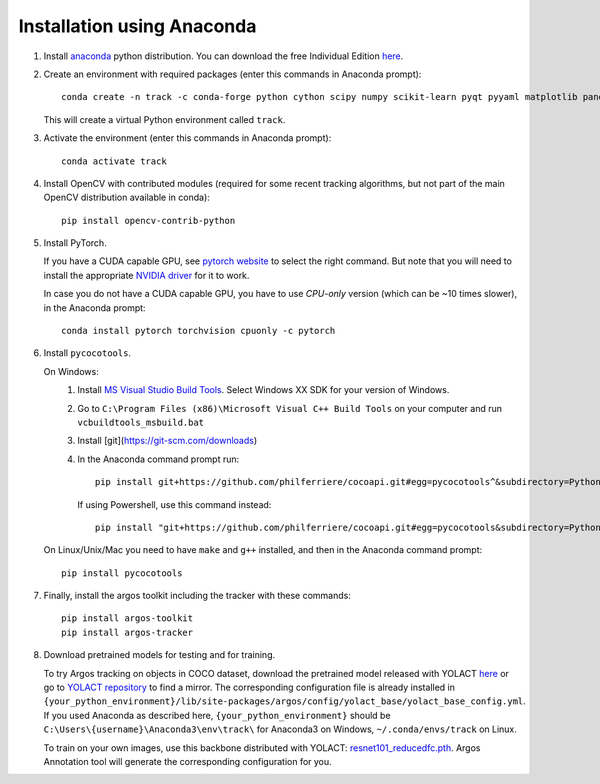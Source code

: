 Installation using Anaconda
===========================

1. Install `anaconda <https://www.anaconda.com/>`_ python
   distribution. You can download the free Individual Edition `here
   <https://www.anaconda.com/products/individual#Downloads>`_.
   
2. Create an environment with required packages (enter this commands
   in Anaconda prompt)::

     conda create -n track -c conda-forge python cython scipy numpy scikit-learn pyqt pyyaml matplotlib pandas pytables ffmpeg sortedcontainers
   
   This will create a virtual Python environment called ``track``.
   
3. Activate the environment (enter this commands in Anaconda prompt)::

     conda activate track
   
4. Install OpenCV with contributed modules (required for some recent tracking 
   algorithms, but not part of the main OpenCV distribution available in conda)::

     pip install opencv-contrib-python
   
5. Install PyTorch.

   If you have a CUDA capable GPU, see `pytorch website
   <https://pytorch.org/get-started/locally/>`_ to select the right
   command. But note that you will need to install the appropriate
   `NVIDIA driver <https://www.nvidia.com/Download/index.aspx>`_ for
   it to work.

   In case you do not have a CUDA capable GPU, you have to use
   *CPU-only* version (which can be ~10 times slower), in the Anaconda
   prompt::

     conda install pytorch torchvision cpuonly -c pytorch

6. Install ``pycocotools``.

   On Windows:
     1. Install `MS Visual Studio Build Tools
        <https://go.microsoft.com/fwlink/?LinkId=691126>`_.  Select
        Windows XX SDK for your version of Windows.
     2. Go to ``C:\Program Files (x86)\Microsoft Visual C++ Build
        Tools`` on your computer and run ``vcbuildtools_msbuild.bat``
     3. Install [git](https://git-scm.com/downloads)
     4. In the Anaconda command prompt run::

          pip install git+https://github.com/philferriere/cocoapi.git#egg=pycocotools^&subdirectory=PythonAPI

	If using Powershell, use this command instead::
		
          pip install "git+https://github.com/philferriere/cocoapi.git#egg=pycocotools&subdirectory=PythonAPI"

	
   On Linux/Unix/Mac you need to have ``make`` and ``g++`` installed, and then in 
   the Anaconda command prompt::

     pip install pycocotools


7. Finally, install the argos toolkit including the tracker with these commands::

       pip install argos-toolkit
       pip install argos-tracker

8. Download pretrained models for testing and for training.
   
   To try Argos tracking on objects in COCO dataset, download the
   pretrained model released with YOLACT
   `here <https://drive.google.com/file/d/1UYy3dMapbH1BnmtZU4WH1zbYgOzzHHf_/view?usp=sharing>`_
   or go to `YOLACT repository <https://github.com/dbolya/yolact>`_ to
   find a mirror.  The corresponding configuration file is already
   installed in
   ``{your_python_environment}/lib/site-packages/argos/config/yolact_base/yolact_base_config.yml``.
   If you used Anaconda as described here,
   ``{your_python_environment}`` should be
   ``C:\Users\{username}\Anaconda3\env\track\`` for Anaconda3 on
   Windows, ``~/.conda/envs/track`` on Linux.

   To train on your own images, use this backbone distributed with
   YOLACT:
   `resnet101_reducedfc.pth <https://drive.google.com/file/d/1tvqFPd4bJtakOlmn-uIA492g2qurRChj/view?usp=sharing>`_. Argos
   Annotation tool will generate the corresponding configuration for
   you.
   
